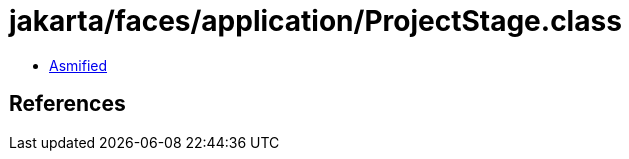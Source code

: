 = jakarta/faces/application/ProjectStage.class

 - link:ProjectStage-asmified.java[Asmified]

== References

